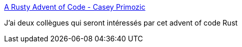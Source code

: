 :jbake-type: post
:jbake-status: published
:jbake-title: A Rusty Advent of Code - Casey Primozic
:jbake-tags: rust,programming,challenge,performance,_mois_janv.,_année_2019
:jbake-date: 2019-01-02
:jbake-depth: ../
:jbake-uri: shaarli/1546416308000.adoc
:jbake-source: https://nicolas-delsaux.hd.free.fr/Shaarli?searchterm=https%3A%2F%2Fcprimozic.net%2Fblog%2Fa-rusty-aoc%2F&searchtags=rust+programming+challenge+performance+_mois_janv.+_ann%C3%A9e_2019
:jbake-style: shaarli

https://cprimozic.net/blog/a-rusty-aoc/[A Rusty Advent of Code - Casey Primozic]

J'ai deux collègues qui seront intéressés par cet advent of code Rust
